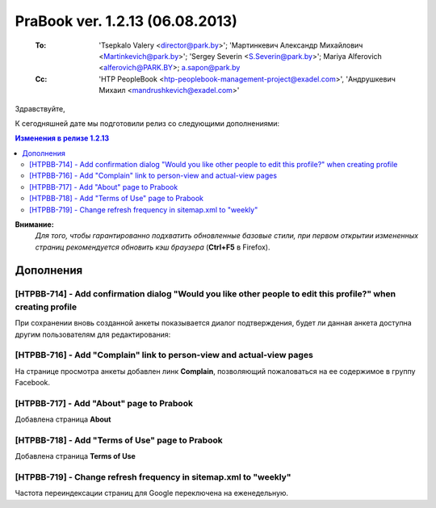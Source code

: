---------------------------------
PraBook ver. 1.2.13 (06.08.2013)
---------------------------------

    :To: 'Tsepkalo Valery <director@park.by>'; 'Мартинкевич Александр Михайлович <Martinkevich@park.by>'; 'Sergey Severin <S.Severin@park.by>'; Mariya Alferovich <alferovich@PARK.BY>; a.sapon@park.by
    :Cc: 'HTP PeopleBook <htp-peoplebook-management-project@exadel.com>', 'Андрушкевич Михаил <mandrushkevich@exadel.com>'

.. |to|  image:: file:///D:/album/freemind/forward.png

Здравствуйте,

К сегодняшней дате мы подготовили релиз со следующими дополнениями:

.. contents:: Изменения в релизе 1.2.13

**Внимание:**
    `Для того, чтобы гарантированно подхватить обновленные базовые стили,
    при первом открытии измененных страниц рекомендуется обновить кэш браузера` (**Ctrl+F5** в Firefox).

Дополнения
----------

[HTPBB-714] - Add confirmation dialog "Would you like other people to edit this profile?" when creating profile
===============================================================================================================

При сохранении вновь созданной анкеты показывается диалог подтверждения, 
будет ли данная анкета доступна другим пользователям для редактирования:

.. image:: images2/13/confirm.jpg
   :align: center

[HTPBB-716] - Add "Complain" link to person-view and actual-view pages
======================================================================

На странице просмотра анкеты добавлен линк **Complain**, позволяющий пожаловаться
на ее содержимое в группу Facebook.

.. image:: images2/13/complain.jpg
   :align: center

[HTPBB-717] - Add "About" page to Prabook
=========================================

Добавлена страница **About**

.. image:: images2/13/about.jpg
   :align: center

[HTPBB-718] - Add "Terms of Use" page to Prabook
================================================

Добавлена страница **Terms of Use**

.. image:: images2/13/terms.jpg
   :align: center

[HTPBB-719] - Change refresh frequency in sitemap.xml to "weekly"
=================================================================

Частота переиндексации страниц для Google переключена на еженедельную.

